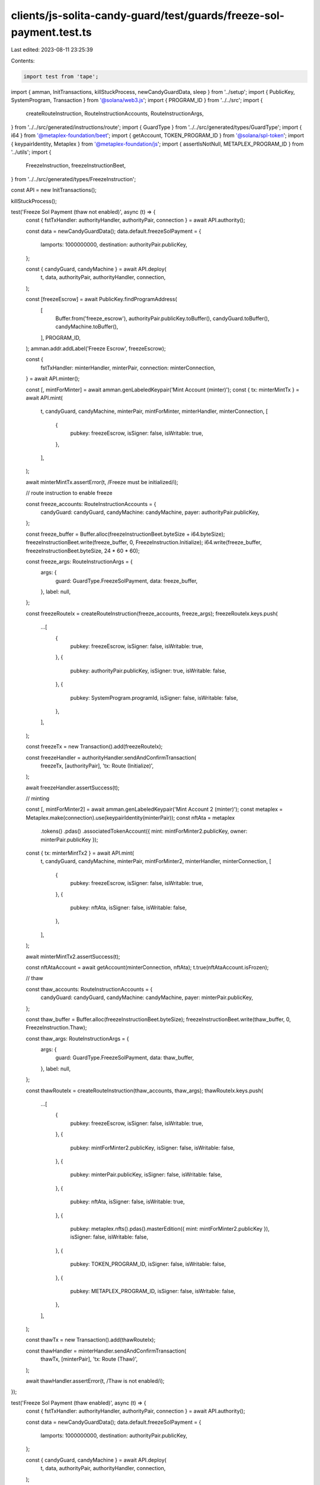 clients/js-solita-candy-guard/test/guards/freeze-sol-payment.test.ts
====================================================================

Last edited: 2023-08-11 23:25:39

Contents:

.. code-block:: ts

    import test from 'tape';
import { amman, InitTransactions, killStuckProcess, newCandyGuardData, sleep } from '../setup';
import { PublicKey, SystemProgram, Transaction } from '@solana/web3.js';
import { PROGRAM_ID } from '../../src';
import {
  createRouteInstruction,
  RouteInstructionAccounts,
  RouteInstructionArgs,
} from '../../src/generated/instructions/route';
import { GuardType } from '../../src/generated/types/GuardType';
import { i64 } from '@metaplex-foundation/beet';
import { getAccount, TOKEN_PROGRAM_ID } from '@solana/spl-token';
import { keypairIdentity, Metaplex } from '@metaplex-foundation/js';
import { assertIsNotNull, METAPLEX_PROGRAM_ID } from '../utils';
import {
  FreezeInstruction,
  freezeInstructionBeet,
} from '../../src/generated/types/FreezeInstruction';

const API = new InitTransactions();

killStuckProcess();

test('Freeze Sol Payment (thaw not enabled)', async (t) => {
  const { fstTxHandler: authorityHandler, authorityPair, connection } = await API.authority();

  const data = newCandyGuardData();
  data.default.freezeSolPayment = {
    lamports: 1000000000,
    destination: authorityPair.publicKey,
  };

  const { candyGuard, candyMachine } = await API.deploy(
    t,
    data,
    authorityPair,
    authorityHandler,
    connection,
  );

  const [freezeEscrow] = await PublicKey.findProgramAddress(
    [
      Buffer.from('freeze_escrow'),
      authorityPair.publicKey.toBuffer(),
      candyGuard.toBuffer(),
      candyMachine.toBuffer(),
    ],
    PROGRAM_ID,
  );
  amman.addr.addLabel('Freeze Escrow', freezeEscrow);

  const {
    fstTxHandler: minterHandler,
    minterPair,
    connection: minterConnection,
  } = await API.minter();

  const [, mintForMinter] = await amman.genLabeledKeypair('Mint Account (minter)');
  const { tx: minterMintTx } = await API.mint(
    t,
    candyGuard,
    candyMachine,
    minterPair,
    mintForMinter,
    minterHandler,
    minterConnection,
    [
      {
        pubkey: freezeEscrow,
        isSigner: false,
        isWritable: true,
      },
    ],
  );

  await minterMintTx.assertError(t, /Freeze must be initialized/i);

  // route instruction to enable freeze

  const freeze_accounts: RouteInstructionAccounts = {
    candyGuard: candyGuard,
    candyMachine: candyMachine,
    payer: authorityPair.publicKey,
  };

  const freeze_buffer = Buffer.alloc(freezeInstructionBeet.byteSize + i64.byteSize);
  freezeInstructionBeet.write(freeze_buffer, 0, FreezeInstruction.Initialize);
  i64.write(freeze_buffer, freezeInstructionBeet.byteSize, 24 * 60 * 60);

  const freeze_args: RouteInstructionArgs = {
    args: {
      guard: GuardType.FreezeSolPayment,
      data: freeze_buffer,
    },
    label: null,
  };

  const freezeRouteIx = createRouteInstruction(freeze_accounts, freeze_args);
  freezeRouteIx.keys.push(
    ...[
      {
        pubkey: freezeEscrow,
        isSigner: false,
        isWritable: true,
      },
      {
        pubkey: authorityPair.publicKey,
        isSigner: true,
        isWritable: false,
      },
      {
        pubkey: SystemProgram.programId,
        isSigner: false,
        isWritable: false,
      },
    ],
  );

  const freezeTx = new Transaction().add(freezeRouteIx);

  const freezeHandler = authorityHandler.sendAndConfirmTransaction(
    freezeTx,
    [authorityPair],
    'tx: Route (Initialize)',
  );

  await freezeHandler.assertSuccess(t);

  // minting

  const [, mintForMinter2] = await amman.genLabeledKeypair('Mint Account 2 (minter)');
  const metaplex = Metaplex.make(connection).use(keypairIdentity(minterPair));
  const nftAta = metaplex
    .tokens()
    .pdas()
    .associatedTokenAccount({ mint: mintForMinter2.publicKey, owner: minterPair.publicKey });

  const { tx: minterMintTx2 } = await API.mint(
    t,
    candyGuard,
    candyMachine,
    minterPair,
    mintForMinter2,
    minterHandler,
    minterConnection,
    [
      {
        pubkey: freezeEscrow,
        isSigner: false,
        isWritable: true,
      },
      {
        pubkey: nftAta,
        isSigner: false,
        isWritable: false,
      },
    ],
  );

  await minterMintTx2.assertSuccess(t);

  const nftAtaAccount = await getAccount(minterConnection, nftAta);
  t.true(nftAtaAccount.isFrozen);

  // thaw

  const thaw_accounts: RouteInstructionAccounts = {
    candyGuard: candyGuard,
    candyMachine: candyMachine,
    payer: minterPair.publicKey,
  };

  const thaw_buffer = Buffer.alloc(freezeInstructionBeet.byteSize);
  freezeInstructionBeet.write(thaw_buffer, 0, FreezeInstruction.Thaw);

  const thaw_args: RouteInstructionArgs = {
    args: {
      guard: GuardType.FreezeSolPayment,
      data: thaw_buffer,
    },
    label: null,
  };

  const thawRouteIx = createRouteInstruction(thaw_accounts, thaw_args);
  thawRouteIx.keys.push(
    ...[
      {
        pubkey: freezeEscrow,
        isSigner: false,
        isWritable: true,
      },
      {
        pubkey: mintForMinter2.publicKey,
        isSigner: false,
        isWritable: false,
      },
      {
        pubkey: minterPair.publicKey,
        isSigner: false,
        isWritable: false,
      },
      {
        pubkey: nftAta,
        isSigner: false,
        isWritable: true,
      },
      {
        pubkey: metaplex.nfts().pdas().masterEdition({ mint: mintForMinter2.publicKey }),
        isSigner: false,
        isWritable: false,
      },
      {
        pubkey: TOKEN_PROGRAM_ID,
        isSigner: false,
        isWritable: false,
      },
      {
        pubkey: METAPLEX_PROGRAM_ID,
        isSigner: false,
        isWritable: false,
      },
    ],
  );

  const thawTx = new Transaction().add(thawRouteIx);

  const thawHandler = minterHandler.sendAndConfirmTransaction(
    thawTx,
    [minterPair],
    'tx: Route (Thaw)',
  );

  await thawHandler.assertError(t, /Thaw is not enabled/i);
});

test('Freeze Sol Payment (thaw enabled)', async (t) => {
  const { fstTxHandler: authorityHandler, authorityPair, connection } = await API.authority();

  const data = newCandyGuardData();
  data.default.freezeSolPayment = {
    lamports: 1000000000,
    destination: authorityPair.publicKey,
  };

  const { candyGuard, candyMachine } = await API.deploy(
    t,
    data,
    authorityPair,
    authorityHandler,
    connection,
  );

  const [freezeEscrow] = await PublicKey.findProgramAddress(
    [
      Buffer.from('freeze_escrow'),
      authorityPair.publicKey.toBuffer(),
      candyGuard.toBuffer(),
      candyMachine.toBuffer(),
    ],
    PROGRAM_ID,
  );

  // route instruction to enable freeze

  const freeze_accounts: RouteInstructionAccounts = {
    candyGuard: candyGuard,
    candyMachine: candyMachine,
    payer: authorityPair.publicKey,
  };

  const freeze_buffer = Buffer.alloc(freezeInstructionBeet.byteSize + i64.byteSize);
  freezeInstructionBeet.write(freeze_buffer, 0, FreezeInstruction.Initialize);
  i64.write(freeze_buffer, freezeInstructionBeet.byteSize, 1);

  const freeze_args: RouteInstructionArgs = {
    args: {
      guard: GuardType.FreezeSolPayment,
      data: freeze_buffer,
    },
    label: null,
  };

  const freezeRouteIx = createRouteInstruction(freeze_accounts, freeze_args);
  freezeRouteIx.keys.push(
    ...[
      {
        pubkey: freezeEscrow,
        isSigner: false,
        isWritable: true,
      },
      {
        pubkey: authorityPair.publicKey,
        isSigner: true,
        isWritable: false,
      },
      {
        pubkey: SystemProgram.programId,
        isSigner: false,
        isWritable: false,
      },
    ],
  );

  const freezeTx = new Transaction().add(freezeRouteIx);

  const freezeHandler = authorityHandler.sendAndConfirmTransaction(
    freezeTx,
    [authorityPair],
    'tx: Route (Initialize)',
  );

  await freezeHandler.assertSuccess(t);

  // minting

  const {
    fstTxHandler: minterHandler,
    minterPair,
    connection: minterConnection,
  } = await API.minter();

  const [, mintForMinter2] = await amman.genLabeledKeypair('Mint Account (minter)');
  const metaplex = Metaplex.make(connection).use(keypairIdentity(minterPair));
  const nftAta = metaplex
    .tokens()
    .pdas()
    .associatedTokenAccount({ mint: mintForMinter2.publicKey, owner: minterPair.publicKey });

  const { tx: minterMintTx2 } = await API.mint(
    t,
    candyGuard,
    candyMachine,
    minterPair,
    mintForMinter2,
    minterHandler,
    minterConnection,
    [
      {
        pubkey: freezeEscrow,
        isSigner: false,
        isWritable: true,
      },
      {
        pubkey: nftAta,
        isSigner: false,
        isWritable: false,
      },
    ],
  );

  await minterMintTx2.assertSuccess(t);

  let nftAtaAccount = await getAccount(minterConnection, nftAta);
  t.true(nftAtaAccount.isFrozen);

  // thaw

  await sleep(1000); // make sure that the freeze period is over

  const thaw_accounts: RouteInstructionAccounts = {
    candyGuard: candyGuard,
    candyMachine: candyMachine,
    payer: minterPair.publicKey,
  };

  const thaw_buffer = Buffer.alloc(freezeInstructionBeet.byteSize);
  freezeInstructionBeet.write(thaw_buffer, 0, FreezeInstruction.Thaw);

  const thaw_args: RouteInstructionArgs = {
    args: {
      guard: GuardType.FreezeSolPayment,
      data: thaw_buffer,
    },
    label: null,
  };

  const thawRouteIx = createRouteInstruction(thaw_accounts, thaw_args);
  thawRouteIx.keys.push(
    ...[
      {
        pubkey: freezeEscrow,
        isSigner: false,
        isWritable: true,
      },
      {
        pubkey: mintForMinter2.publicKey,
        isSigner: false,
        isWritable: false,
      },
      {
        pubkey: minterPair.publicKey,
        isSigner: false,
        isWritable: false,
      },
      {
        pubkey: nftAta,
        isSigner: false,
        isWritable: true,
      },
      {
        pubkey: metaplex.nfts().pdas().masterEdition({ mint: mintForMinter2.publicKey }),
        isSigner: false,
        isWritable: false,
      },
      {
        pubkey: TOKEN_PROGRAM_ID,
        isSigner: false,
        isWritable: false,
      },
      {
        pubkey: METAPLEX_PROGRAM_ID,
        isSigner: false,
        isWritable: false,
      },
    ],
  );

  const beforePayer = await minterConnection.getAccountInfo(minterPair.publicKey);
  assertIsNotNull(t, beforePayer);

  const thawTx = new Transaction().add(thawRouteIx);
  const thawHandler = minterHandler.sendAndConfirmTransaction(
    thawTx,
    [minterPair],
    'tx: Route (Thaw)',
  );

  await thawHandler.assertSuccess(t);

  const afterPayer = await minterConnection.getAccountInfo(minterPair.publicKey);
  assertIsNotNull(t, afterPayer);
  t.true(afterPayer.lamports > beforePayer.lamports);

  nftAtaAccount = await getAccount(minterConnection, nftAta);
  t.false(nftAtaAccount.isFrozen);

  // route instruction to unlock fund

  const authorityWallet = await connection.getAccountInfo(authorityPair.publicKey);

  const unlock_accounts: RouteInstructionAccounts = {
    candyGuard: candyGuard,
    candyMachine: candyMachine,
    payer: authorityPair.publicKey,
  };

  const unlock_buffer = Buffer.alloc(freezeInstructionBeet.byteSize);
  freezeInstructionBeet.write(unlock_buffer, 0, FreezeInstruction.UnlockFunds);

  const unlock_args: RouteInstructionArgs = {
    args: {
      guard: GuardType.FreezeSolPayment,
      data: unlock_buffer,
    },
    label: null,
  };

  const unlockRouteIx = createRouteInstruction(unlock_accounts, unlock_args);
  unlockRouteIx.keys.push(
    ...[
      {
        pubkey: freezeEscrow,
        isSigner: false,
        isWritable: true,
      },
      {
        pubkey: authorityPair.publicKey,
        isSigner: true,
        isWritable: false,
      },
      {
        pubkey: authorityPair.publicKey,
        isSigner: false,
        isWritable: true,
      },
      {
        pubkey: SystemProgram.programId,
        isSigner: false,
        isWritable: false,
      },
    ],
  );

  const unlockTx = new Transaction().add(unlockRouteIx);

  const unlockHandler = authorityHandler.sendAndConfirmTransaction(
    unlockTx,
    [authorityPair],
    'tx: Route (Unlock Funds)',
  );

  await unlockHandler.assertSuccess(t);

  const updatedAuthorityWallet = await connection.getAccountInfo(authorityPair.publicKey);

  t.true(authorityWallet!.lamports < updatedAuthorityWallet!.lamports);
});

test('Freeze Sol Payment (unlock not enabled)', async (t) => {
  const { fstTxHandler: authorityHandler, authorityPair, connection } = await API.authority();

  const data = newCandyGuardData();
  data.default.freezeSolPayment = {
    lamports: 1000000000,
    destination: authorityPair.publicKey,
  };

  const { candyGuard, candyMachine } = await API.deploy(
    t,
    data,
    authorityPair,
    authorityHandler,
    connection,
  );

  const [freezeEscrow] = await PublicKey.findProgramAddress(
    [
      Buffer.from('freeze_escrow'),
      authorityPair.publicKey.toBuffer(),
      candyGuard.toBuffer(),
      candyMachine.toBuffer(),
    ],
    PROGRAM_ID,
  );

  // route instruction to enable freeze

  const freeze_accounts: RouteInstructionAccounts = {
    candyGuard: candyGuard,
    candyMachine: candyMachine,
    payer: authorityPair.publicKey,
  };

  const freeze_buffer = Buffer.alloc(freezeInstructionBeet.byteSize + i64.byteSize);
  freezeInstructionBeet.write(freeze_buffer, 0, FreezeInstruction.Initialize);
  i64.write(freeze_buffer, freezeInstructionBeet.byteSize, 1);

  const freeze_args: RouteInstructionArgs = {
    args: {
      guard: GuardType.FreezeSolPayment,
      data: freeze_buffer,
    },
    label: null,
  };

  const freezeRouteIx = createRouteInstruction(freeze_accounts, freeze_args);
  freezeRouteIx.keys.push(
    ...[
      {
        pubkey: freezeEscrow,
        isSigner: false,
        isWritable: true,
      },
      {
        pubkey: authorityPair.publicKey,
        isSigner: true,
        isWritable: false,
      },
      {
        pubkey: SystemProgram.programId,
        isSigner: false,
        isWritable: false,
      },
    ],
  );

  const freezeTx = new Transaction().add(freezeRouteIx);

  const freezeHandler = authorityHandler.sendAndConfirmTransaction(
    freezeTx,
    [authorityPair],
    'tx: Route (Initialize)',
  );

  await freezeHandler.assertSuccess(t);

  // minting

  const {
    fstTxHandler: minterHandler,
    minterPair,
    connection: minterConnection,
  } = await API.minter();

  const [, mintForMinter2] = await amman.genLabeledKeypair('Mint Account (minter)');
  const metaplex = Metaplex.make(connection).use(keypairIdentity(minterPair));
  const nftAta = metaplex
    .tokens()
    .pdas()
    .associatedTokenAccount({ mint: mintForMinter2.publicKey, owner: minterPair.publicKey });

  const { tx: minterMintTx2 } = await API.mint(
    t,
    candyGuard,
    candyMachine,
    minterPair,
    mintForMinter2,
    minterHandler,
    minterConnection,
    [
      {
        pubkey: freezeEscrow,
        isSigner: false,
        isWritable: true,
      },
      {
        pubkey: nftAta,
        isSigner: false,
        isWritable: false,
      },
    ],
  );

  await minterMintTx2.assertSuccess(t);

  // route instruction to unlock fund

  const unlock_accounts: RouteInstructionAccounts = {
    candyGuard: candyGuard,
    candyMachine: candyMachine,
    payer: authorityPair.publicKey,
  };

  const unlock_buffer = Buffer.alloc(freezeInstructionBeet.byteSize);
  freezeInstructionBeet.write(unlock_buffer, 0, FreezeInstruction.UnlockFunds);

  const unlock_args: RouteInstructionArgs = {
    args: {
      guard: GuardType.FreezeSolPayment,
      data: unlock_buffer,
    },
    label: null,
  };

  const unlockRouteIx = createRouteInstruction(unlock_accounts, unlock_args);
  unlockRouteIx.keys.push(
    ...[
      {
        pubkey: freezeEscrow,
        isSigner: false,
        isWritable: true,
      },
      {
        pubkey: authorityPair.publicKey,
        isSigner: true,
        isWritable: false,
      },
      {
        pubkey: authorityPair.publicKey,
        isSigner: false,
        isWritable: true,
      },
      {
        pubkey: SystemProgram.programId,
        isSigner: false,
        isWritable: false,
      },
    ],
  );

  const unlockTx = new Transaction().add(unlockRouteIx);

  const unlockHandler = authorityHandler.sendAndConfirmTransaction(
    unlockTx,
    [authorityPair],
    'tx: Route (Unlock Funds)',
  );

  await unlockHandler.assertError(t, /Unlock is not enabled/i);
});

test('Freeze Sol Payment (thaw with closed candy guard)', async (t) => {
  const { fstTxHandler: authorityHandler, authorityPair, connection } = await API.authority();

  const data = newCandyGuardData();
  data.default.freezeSolPayment = {
    lamports: 1000000000,
    destination: authorityPair.publicKey,
  };

  const { candyGuard, candyMachine } = await API.deploy(
    t,
    data,
    authorityPair,
    authorityHandler,
    connection,
  );

  const [freezeEscrow] = await PublicKey.findProgramAddress(
    [
      Buffer.from('freeze_escrow'),
      authorityPair.publicKey.toBuffer(),
      candyGuard.toBuffer(),
      candyMachine.toBuffer(),
    ],
    PROGRAM_ID,
  );

  // route instruction to enable freeze

  const freeze_accounts: RouteInstructionAccounts = {
    candyGuard: candyGuard,
    candyMachine: candyMachine,
    payer: authorityPair.publicKey,
  };

  const freeze_buffer = Buffer.alloc(freezeInstructionBeet.byteSize + i64.byteSize);
  freezeInstructionBeet.write(freeze_buffer, 0, FreezeInstruction.Initialize);
  i64.write(freeze_buffer, freezeInstructionBeet.byteSize, 1);

  const freeze_args: RouteInstructionArgs = {
    args: {
      guard: GuardType.FreezeSolPayment,
      data: freeze_buffer,
    },
    label: null,
  };

  const freezeRouteIx = createRouteInstruction(freeze_accounts, freeze_args);
  freezeRouteIx.keys.push(
    ...[
      {
        pubkey: freezeEscrow,
        isSigner: false,
        isWritable: true,
      },
      {
        pubkey: authorityPair.publicKey,
        isSigner: true,
        isWritable: false,
      },
      {
        pubkey: SystemProgram.programId,
        isSigner: false,
        isWritable: false,
      },
    ],
  );

  const freezeTx = new Transaction().add(freezeRouteIx);

  const freezeHandler = authorityHandler.sendAndConfirmTransaction(
    freezeTx,
    [authorityPair],
    'tx: Route (Initialize)',
  );

  await freezeHandler.assertSuccess(t);

  // minting

  const {
    fstTxHandler: minterHandler,
    minterPair,
    connection: minterConnection,
  } = await API.minter();

  const [, mintForMinter2] = await amman.genLabeledKeypair('Mint Account (minter)');
  const metaplex = Metaplex.make(connection).use(keypairIdentity(minterPair));
  const nftAta = metaplex
    .tokens()
    .pdas()
    .associatedTokenAccount({ mint: mintForMinter2.publicKey, owner: minterPair.publicKey });

  const { tx: minterMintTx2 } = await API.mint(
    t,
    candyGuard,
    candyMachine,
    minterPair,
    mintForMinter2,
    minterHandler,
    minterConnection,
    [
      {
        pubkey: freezeEscrow,
        isSigner: false,
        isWritable: true,
      },
      {
        pubkey: nftAta,
        isSigner: false,
        isWritable: false,
      },
    ],
  );

  await minterMintTx2.assertSuccess(t);

  let nftAtaAccount = await getAccount(minterConnection, nftAta);
  t.true(nftAtaAccount.isFrozen);

  // close candy guard account

  const { tx: withdrawTransaction } = await API.withdraw(
    t,
    candyGuard,
    authorityPair,
    authorityHandler,
  );
  await withdrawTransaction.assertSuccess(t);

  // thaw

  await sleep(1000); // make sure that the freeze period is over

  const thaw_accounts: RouteInstructionAccounts = {
    candyGuard: candyGuard,
    candyMachine: candyMachine,
    payer: minterPair.publicKey,
  };

  const thaw_buffer = Buffer.alloc(freezeInstructionBeet.byteSize);
  freezeInstructionBeet.write(thaw_buffer, 0, FreezeInstruction.Thaw);

  const thaw_args: RouteInstructionArgs = {
    args: {
      guard: GuardType.FreezeSolPayment,
      data: thaw_buffer,
    },
    label: null,
  };

  const thawRouteIx = createRouteInstruction(thaw_accounts, thaw_args);
  thawRouteIx.keys.push(
    ...[
      {
        pubkey: freezeEscrow,
        isSigner: false,
        isWritable: true,
      },
      {
        pubkey: mintForMinter2.publicKey,
        isSigner: false,
        isWritable: false,
      },
      {
        pubkey: minterPair.publicKey,
        isSigner: false,
        isWritable: false,
      },
      {
        pubkey: nftAta,
        isSigner: false,
        isWritable: true,
      },
      {
        pubkey: metaplex.nfts().pdas().masterEdition({ mint: mintForMinter2.publicKey }),
        isSigner: false,
        isWritable: false,
      },
      {
        pubkey: TOKEN_PROGRAM_ID,
        isSigner: false,
        isWritable: false,
      },
      {
        pubkey: METAPLEX_PROGRAM_ID,
        isSigner: false,
        isWritable: false,
      },
    ],
  );

  const thawTx = new Transaction().add(thawRouteIx);

  const thawHandler = minterHandler.sendAndConfirmTransaction(
    thawTx,
    [minterPair],
    'tx: Route (Thaw)',
  );

  await thawHandler.assertSuccess(t);

  nftAtaAccount = await getAccount(minterConnection, nftAta);
  t.false(nftAtaAccount.isFrozen);
});


